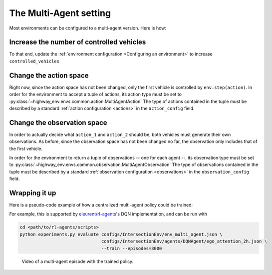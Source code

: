 .. multi_agent:

The Multi-Agent setting
==========================

Most environments can be configured to a multi-agent version. Here is how:

Increase the number of controlled vehicles
------------------------------------------

To that end, update the :ref:`environment configuration <Configuring an environment>` to increase ``controlled_vehicles``

.. jupyter-execute::

  import gym
  import highway_env

  env = gym.make('highway-v0')
  env.seed(0)

  env.configure({"controlled_vehicles": 2})  # Two controlled vehicles
  env.configure({"vehicles_count": 1})  # A single other vehicle, for the sake of visualisation
  env.reset()

  from matplotlib import pyplot as plt
  %matplotlib inline
  plt.imshow(env.render(mode="rgb_array"))
  plt.title("Controlled vehicles are in green")
  plt.show()

Change the action space
-----------------------

Right now, since the action space has not been changed, only the first vehicle is controlled by ``env.step(action)``.
In order for the environment to accept a tuple of actions, its action type must be set to :py:class:`~highway_env.envs.common.action.MultiAgentAction`
The type of actions contained in the tuple must be described by a standard :ref:`action configuration <actions>` in the ``action_config`` field.

.. jupyter-execute::

  env.configure({
    "action": {
      "type": "MultiAgentAction",
      "action_config": {
        "type": "DiscreteMetaAction",
      }
    }
  })
  env.reset()

  _, (ax1, ax2) = plt.subplots(nrows=2)
  ax1.imshow(env.render(mode="rgb_array"))
  ax1.set_title("Initial state")

  # Make the first vehicle change to the left lane, and the second one to the right
  action_1, action_2 = 0, 2  # See highway_env.envs.common.action.DiscreteMetaAction.ACTIONS_ALL
  env.step((action_1, action_2))

  ax2.imshow(env.render(mode="rgb_array"))
  ax2.set_title("After sending actions to each vehicle")
  plt.show()


Change the observation space
-----------------------------

In order to actually decide what ``action_1`` and ``action_2`` should be, both vehicles must generate their own observations.
As before, since the observation space has not been changed no far, the observation only includes that of the first vehicle.

In order for the environment to return a tuple of observations -- one for each agent --, its observation type must be set to :py:class:`~highway_env.envs.common.observation.MultiAgentObservation`
The type of observations contained in the tuple must be described by a standard :ref:`observation configuration <observations>` in the ``observation_config`` field.

.. jupyter-execute::

  env.configure({
    "observation": {
      "type": "MultiAgentObservation",
      "observation_config": {
        "type": "Kinematics",
      }
    }
  })
  obs = env.reset()

  import pprint
  pprint.pprint(obs)

Wrapping it up
--------------

Here is a pseudo-code example of how a centralized multi-agent policy could be trained:

.. jupyter-execute::

  # Multi-agent environment configuration
  env.configure({
    "controlled_vehicles": 2,
    "observation": {
      "type": "MultiAgentObservation",
      "observation_config": {
        "type": "Kinematics",
      }
    },
    "action": {
      "type": "MultiAgentAction",
      "action_config": {
        "type": "DiscreteMetaAction",
      }
    }
  })

  # Dummy RL algorithm
  class Model:
    """ Dummy code for an RL algorithm, which predicts an action from an observation,
    and update its model from observed transitions."""

    def predict(self, obs):
      return 0

    def update(self, obs, action, next_obs, reward, info, done):
      pass
  model = Model()

  # A training episode
  obs = env.reset()
  done = False
  while not done:
    # Dispatch the observations to the model to get the tuple of actions
    action = tuple(model.predict(obs_i) for obs_i in obs)
    # Execute the actions
    next_obs, reward, info, done = env.step(action)
    # Update the model with the transitions observed by each agent
    for obs_i, action_i, next_obs_i in zip(obs, action, next_obs):
      model.update(obs_i, action_i, next_obs_i, reward, info, done)
    obs = next_obs


For example, this is supported by `eleurent/rl-agents <https://github.com/eleurent/rl-agents>`_'s DQN implementation, and can be run with


.. code-block:: bash

  cd <path/to/rl-agents/scripts>
  python experiments.py evaluate configs/IntersectionEnv/env_multi_agent.json \
                                 configs/IntersectionEnv/agents/DQNAgent/ego_attention_2h.json \
                                 --train --episodes=3000

.. figure:: https://raw.githubusercontent.com/eleurent/highway-env/gh-media/docs/media/intersection_multi_agent.gif

   Video of a multi-agent episode with the trained policy.
